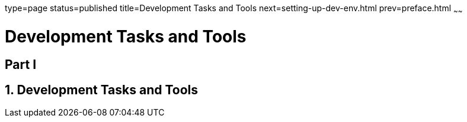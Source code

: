 type=page
status=published
title=Development Tasks and Tools
next=setting-up-dev-env.html
prev=preface.html
~~~~~~

= Development Tasks and Tools

:sectnums!:
[[part-i]]
== Part I

:sectnums:
[[development-tasks-and-tools]]
== Development Tasks and Tools

